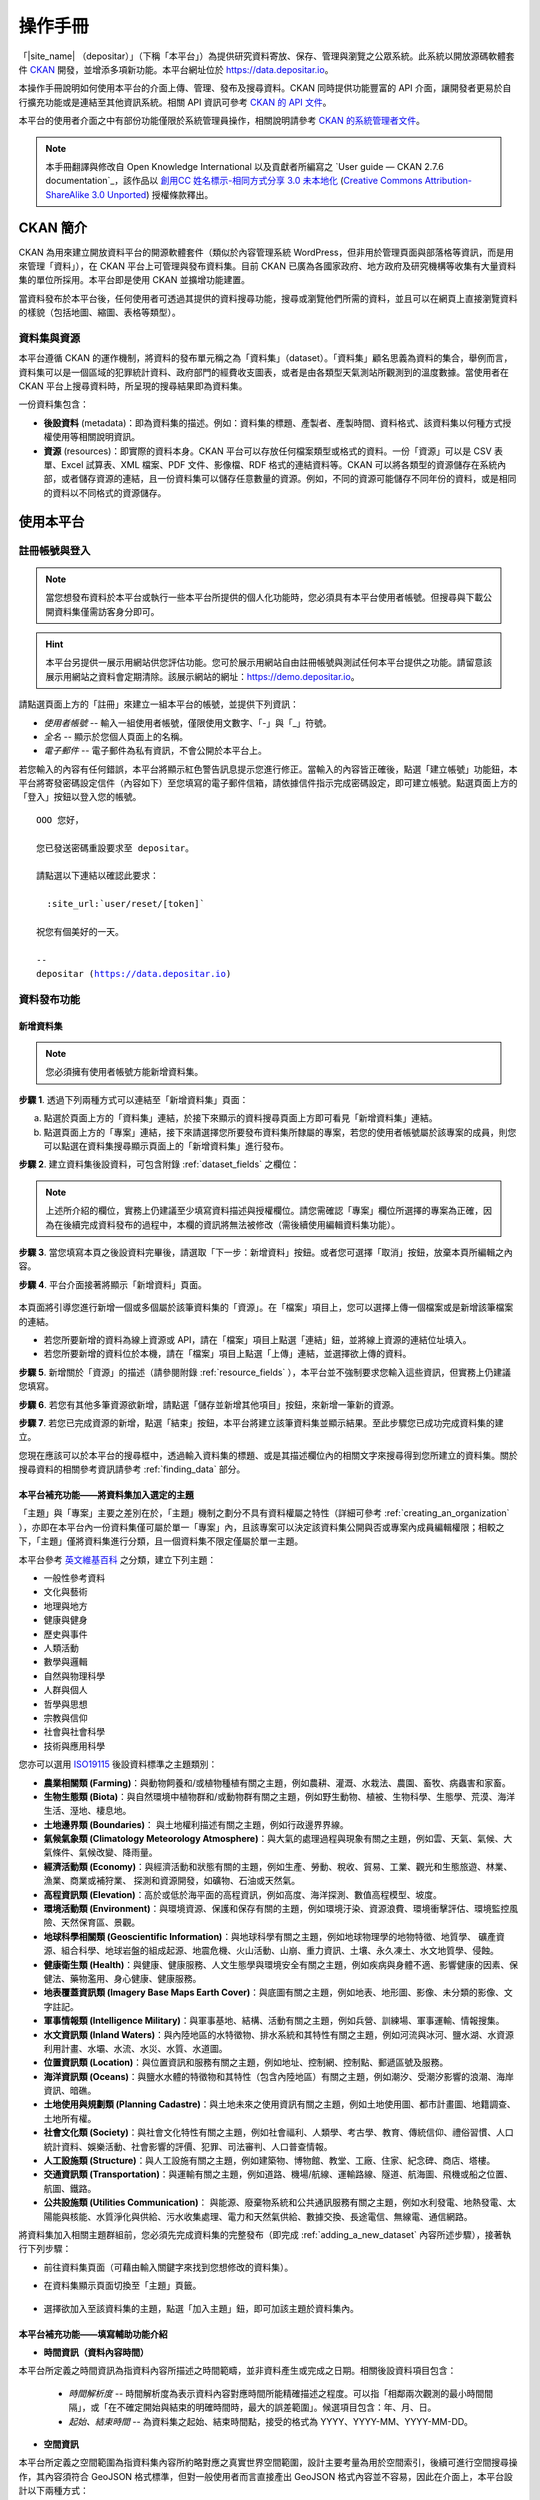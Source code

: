 ========
操作手冊
========

「|site_name| （depositar）」（下稱「本平台」）為提供研究資料寄放、保存、管理與瀏覽之公眾系統。此系統以開放源碼軟體套件 `CKAN <http://ckan.org>`_ 開發，並增添多項新功能。本平台網址位於 https://data.depositar.io。

本操作手冊說明如何使用本平台的介面上傳、管理、發布及搜尋資料。CKAN 同時提供功能豐富的 API 介面，讓開發者更易於自行擴充功能或是連結至其他資訊系統。相關 API 資訊可參考 `CKAN 的 API 文件 <http://docs.ckan.org/en/2.7/api/index.html>`_。

本平台的使用者介面之中有部份功能僅限於系統管理員操作，相關說明請參考 `CKAN 的系統管理者文件 <http://docs.ckan.org/en/2.7/sysadmin-guide.html>`_。

.. note::

   本手冊翻譯與修改自 Open Knowledge International 以及貢獻者所編寫之 `User guide — CKAN 2.7.6 documentation`_，該作品以 `創用CC 姓名標示-相同方式分享 3.0 未本地化 <https://creativecommons.org/licenses/by-sa/3.0/deed.zh_TW>`_ (`Creative Commons Attribution-ShareAlike 3.0 Unported <https://creativecommons.org/licenses/by-sa/3.0/>`_) 授權條款釋出。

---------
CKAN 簡介
---------

CKAN 為用來建立開放資料平台的開源軟體套件（類似於內容管理系統 WordPress，但非用於管理頁面與部落格等資訊，而是用來管理「資料」），在 CKAN 平台上可管理與發布資料集。目前 CKAN 已廣為各國家政府、地方政府及研究機構等收集有大量資料集的單位所採用。本平台即是使用 CKAN 並擴增功能建置。

當資料發布於本平台後，任何使用者可透過其提供的資料搜尋功能，搜尋或瀏覽他們所需的資料，並且可以在網頁上直接瀏覽資料的樣貌（包括地圖、縮圖、表格等類型）。

資料集與資源
============

本平台遵循 CKAN 的運作機制，將資料的發布單元稱之為「資料集」（dataset）。「資料集」顧名思義為資料的集合，舉例而言，資料集可以是一個區域的犯罪統計資料、政府部門的經費收支圖表，或者是由各類型天氣測站所觀測到的溫度數據。當使用者在 CKAN 平台上搜尋資料時，所呈現的搜尋結果即為資料集。

一份資料集包含：

* **後設資料** (metadata)：即為資料集的描述。例如：資料集的標題、產製者、產製時間、資料格式、該資料集以何種方式授權使用等相關說明資訊。

* **資源** (resources)：即實際的資料本身。CKAN 平台可以存放任何檔案類型或格式的資料。一份「資源」可以是 CSV 表單、Excel 試算表、XML 檔案、PDF 文件、影像檔、RDF 格式的連結資料等。CKAN 可以將各類型的資源儲存在系統內部，或者儲存資源的連結，且一份資料集可以儲存任意數量的資源。例如，不同的資源可能儲存不同年份的資料，或是相同的資料以不同格式的資源儲存。

----------
使用本平台
----------

註冊帳號與登入
==============

.. note::

   當您想發布資料於本平台或執行一些本平台所提供的個人化功能時，您必須具有本平台使用者帳號。但搜尋與下載公開資料集僅需訪客身分即可。

.. hint::

   本平台另提供一展示用網站供您評估功能。您可於展示用網站自由註冊帳號與測試任何本平台提供之功能。請留意該展示用網站之資料會定期清除。該展示網站的網址：https://demo.depositar.io。

請點選頁面上方的「註冊」來建立一組本平台的帳號，並提供下列資訊：

* *使用者帳號* -- 輸入一組使用者帳號，僅限使用文數字、「-」與「_」符號。

* *全名* -- 顯示於您個人頁面上的名稱。

* *電子郵件* -- 電子郵件為私有資訊，不會公開於本平台上。

.. image:: /images/register_account.png

若您輸入的內容有任何錯誤，本平台將顯示紅色警告訊息提示您進行修正。當輸入的內容皆正確後，點選「建立帳號」功能鈕，本平台將寄發密碼設定信件（內容如下）至您填寫的電子郵件信箱，請依據信件指示完成密碼設定，即可建立帳號。點選頁面上方的「登入」按鈕以登入您的帳號。

.. parsed-literal::

   OOO 您好，

   您已發送密碼重設要求至 depositar。

   請點選以下連結以確認此要求：

     :site_url:`user/reset/[token]`

   祝您有個美好的一天。

   --
   depositar (https://data.depositar.io)

資料發布功能
============

.. _adding_a_new_dataset:

新增資料集
----------

.. note::

   您必須擁有使用者帳號方能新增資料集。

**步驟 1**. 透過下列兩種方式可以連結至「新增資料集」頁面：

a) 點選於頁面上方的「資料集」連結，於接下來顯示的資料搜尋頁面上方即可看見「新增資料集」連結。

b) 點選頁面上方的「專案」連結，接下來請選擇您所要發布資料集所隸屬的專案，若您的使用者帳號屬於該專案的成員，則您可以點選在資料集搜尋顯示頁面上的「新增資料集」進行發布。

**步驟 2**. 建立資料集後設資料，可包含附錄 :ref:`dataset_fields` 之欄位：

.. image:: /images/add_dataset_1.png

.. note::

   上述所介紹的欄位，實務上仍建議至少填寫資料描述與授權欄位。請您需確認「專案」欄位所選擇的專案為正確，因為在後續完成資料發布的過程中，本欄的資訊將無法被修改（需後續使用編輯資料集功能）。

**步驟 3**. 當您填寫本頁之後設資料完畢後，請選取「下一步：新增資料」按鈕。或者您可選擇「取消」按鈕，放棄本頁所編輯之內容。

.. _add_resource:

**步驟 4**. 平台介面接著將顯示「新增資料」頁面。

  .. image:: /images/add_dataset_2.png

本頁面將引導您進行新增一個或多個屬於該筆資料集的「資源」。在「檔案」項目上，您可以選擇上傳一個檔案或是新增該筆檔案的連結。

* 若您所要新增的資料為線上資源或 API，請在「檔案」項目上點選「連結」鈕，並將線上資源的連結位址填入。

* 若您所要新增的資料位於本機，請在「檔案」項目上點選「上傳」連結，並選擇欲上傳的資料。

**步驟 5**. 新增關於「資源」的描述（請參閱附錄 :ref:`resource_fields` ），本平台並不強制要求您輸入這些資訊，但實務上仍建議您填寫。

**步驟 6**. 若您有其他多筆資源欲新增，請點選「儲存並新增其他項目」按鈕，來新增一筆新的資源。

**步驟 7**. 若您已完成資源的新增，點選「結束」按鈕，本平台將建立該筆資料集並顯示結果。至此步驟您已成功完成資料集的建立。

您現在應該可以於本平台的搜尋框中，透過輸入資料集的標題、或是其描述欄位內的相關文字來搜尋得到您所建立的資料集。關於搜尋資料的相關參考資訊請參考 :ref:`finding_data` 部分。

.. _adding_a_dataset_to_topic:

本平台補充功能——將資料集加入選定的主題
--------------------------------------

「主題」與「專案」主要之差別在於，「主題」機制之劃分不具有資料權屬之特性（詳細可參考 :ref:`creating_an_organization` ），亦即在本平台內一份資料集僅可屬於單一「專案」內，且該專案可以決定該資料集公開與否或專案內成員編輯權限；相較之下，「主題」僅將資料集進行分類，且一個資料集不限定僅屬於單一主題。

本平台參考 `英文維基百科 <https://en.wikipedia.org/wiki/Portal:Contents/Categories>`_ 之分類，建立下列主題：

* 一般性參考資料
* 文化與藝術
* 地理與地方
* 健康與健身
* 歷史與事件
* 人類活動
* 數學與邏輯
* 自然與物理科學
* 人群與個人
* 哲學與思想
* 宗教與信仰
* 社會與社會科學
* 技術與應用科學

您亦可以選用 `ISO19115 <https://www2.usgs.gov/science/about/thesaurus-full.php?thcode=15>`_ 後設資料標準之主題類別：

* **農業相關類 (Farming)**：與動物飼養和/或植物種植有關之主題，例如農耕、灌溉、水栽法、農園、畜牧、病蟲害和家畜。
* **生物生態類 (Biota)**：與自然環境中植物群和/或動物群有關之主題，例如野生動物、植被、生物科學、生態學、荒漠、海洋生活、溼地、棲息地。
* **土地邊界類 (Boundaries)**： 與土地權利描述有關之主題，例如行政邊界界線。
* **氣候氣象類 (Climatology Meteorology Atmosphere)**：與大氣的處理過程與現象有關之主題，例如雲、天氣、氣候、大氣條件、氣候改變、降雨量。
* **經濟活動類 (Economy)**：與經濟活動和狀態有關的主題，例如生產、勞動、稅收、貿易、工業、觀光和生態旅遊、林業、漁業、商業或補狩業、 探測和資源開發，如礦物、石油或天然氣。
* **高程資訊類 (Elevation)**：高於或低於海平面的高程資訊，例如高度、海洋探測、數值高程模型、坡度。
* **環境活動類 (Environment)**：與環境資源、保護和保存有關的主題，例如環境汙染、資源浪費、環境衝擊評估、環境監控風險、天然保育區、景觀。
* **地球科學相關類 (Geoscientific Information)**：與地球科學有關之主題，例如地球物理學的地物特徵、地質學、 礦產資源、組合科學、地球岩盤的組成起源、地震危機、火山活動、山崩、重力資訊、土壤、永久凍土、水文地質學、侵蝕。
* **健康衛生類 (Health)**：與健康、健康服務、人文生態學與環境安全有關之主題，例如疾病與身體不適、影響健康的因素、保健法、藥物濫用、身心健康、健康服務。
* **地表覆蓋資訊類 (Imagery Base Maps Earth Cover)**：與底圖有關之主題，例如地表、地形圖、影像、未分類的影像、文字註記。
* **軍事情報類 (Intelligence Military)**：與軍事基地、結構、活動有關之主題，例如兵營、訓練場、軍事運輸、情報搜集。
* **水文資訊類 (Inland Waters)**：與內陸地區的水特徵物、排水系統和其特性有關之主題，例如河流與冰河、鹽水湖、水資源利用計畫、水壩、水流、水災、水質、水道圖。
* **位置資訊類 (Location)**：與位置資訊和服務有關之主題，例如地址、控制網、控制點、郵遞區號及服務。
* **海洋資訊類 (Oceans)**：與鹽水水體的特徵物和其特性（包含內陸地區）有關之主題，例如潮汐、受潮汐影響的浪潮、海岸資訊、暗礁。
* **土地使用與規劃類 (Planning Cadastre)**：與土地未來之使用資訊有關之主題，例如土地使用圖、都市計畫圖、地籍調查、土地所有權。
* **社會文化類 (Society)**：與社會文化特性有關之主題，例如社會福利、人類學、考古學、教育、傳統信仰、禮俗習慣、人口統計資料、娛樂活動、社會影響的評價、犯罪、司法審判、人口普查情報。
* **人工設施類 (Structure)**：與人工設施有關之主題，例如建築物、博物館、教堂、工廠、住家、紀念碑、商店、塔樓。
* **交通資訊類 (Transportation)**：與運輸有關之主題，例如道路、機場/航線、運輸路線、隧道、航海圖、飛機或船之位置、航圖、鐵路。
* **公共設施類 (Utilities Communication)**： 與能源、廢棄物系統和公共通訊服務有關之主題，例如水利發電、地熱發電、太陽能與核能、水質淨化與供給、污水收集處理、電力和天然氣供給、數據交換、長途電信、無線電、通信網路。

將資料集加入相關主題群組前，您必須先完成資料集的完整發布（即完成 :ref:`adding_a_new_dataset` 內容所述步驟），接著執行下列步驟：

* 前往資料集頁面（可藉由輸入關鍵字來找到您想修改的資料集）。

* 在資料集顯示頁面切換至「主題」頁籤。

    .. image:: /images/add_topic_1.png

+ 選擇欲加入至該資料集的主題，點選「加入主題」鈕，即可加該主題於資料集內。

    .. image:: /images/add_topic_2.png

.. _UI_editing_extend:

本平台補充功能——填寫輔助功能介紹
--------------------------------

.. _UI_editing_extend_time:

* **時間資訊（資料內容時間）**

本平台所定義之時間資訊為指資料內容所描述之時間範疇，並非資料產生或完成之日期。相關後設資料項目包含：

  * *時間解析度* -- 時間解析度為表示資料內容對應時間所能精確描述之程度。可以指「相鄰兩次觀測的最小時間間隔」，或「在不確定開始與結束的明確時間時，最大的誤差範圍」。候選項目包含：年、月、日。

  * *起始、結束時間* -- 為資料集之起始、結束時間點，接受的格式為 YYYY、YYYY-MM、YYYY-MM-DD。

.. image:: /images/temporal_info.png

.. _UI_editing_extend_spatial:

* **空間資訊**

本平台所定義之空間範圍為指資料集內容所約略對應之真實世界空間範圍，設計主要考量為用於空間索引，後續可進行空間搜尋操作，其內容須符合 GeoJSON 格式標準，但對一般使用者而言直接產出 GeoJSON 格式內容並不容易，因此在介面上，本平台設計以下兩種方式：

   * *使用圖台填寫* -- 本平台提供地圖介面，讓使用者自行描繪資料集對應之空間範圍，並自動產生描繪範圍之 GeoJSON 內容。

   * *使用四至範圍填寫* -- 若使用者已具有代表資料集空間範圍之四至經緯度坐標（即東西經度、南北緯度），則可填寫於對應之空間範圍欄位內，填寫完畢後點選「使用上述四至範圍填寫空間範圍」按鈕，系統將根據四至經緯度坐標自動產生對應之 GeoJSON 內容。

您亦可於此填寫資料集之空間解析度。

.. image:: /images/spatial_info.png

* **使用快捷方式代入帳號資訊**

若使用者即為資料集之聯絡人，本平台提供一便捷的方式自動代入使用者帳號的個人資訊，點選「使用您的帳號資訊填入聯絡人與電子郵件」鈕，系統將自動填寫聯絡人及聯絡人的電子郵件欄位（帳號個人資訊請參考 :ref:`managing_profile` 內容）。

.. image:: /images/profile_input.png

.. _editing-a-dataset:

編輯資料集
----------

您可以編輯您所建立的資料集或是您所屬於的專案內的資料集。若一個資料集不屬於任一專案，則可被任何使用者帳號編修。

#. 前往欲編輯資料集其所屬頁面（可藉由輸入關鍵字來找到您想修改的資料集）。

#. 點選頁面右上方的「管理」功能鈕。

#. 顯示資料集編輯的頁面，在「編輯中繼資料」頁籤中，您可以編輯頁面中任何的欄位內容（如：標題、摘要等）、變更資料集是否為公開。關於欄位的介紹可請參考 :ref:`adding_a_new_dataset` 部分。

#. 當您完成編輯後，點選「更新」以儲存您剛才所編輯的內容。

.. image:: /images/edit_dataset.png

.. _dataset_collaborators:

資料集協作者
------------

除傳統以專案作為權限管理的方式，本站亦提供「資料集協作者」功能，可針對單一資料集進行權限控制。
您可以使用此功能修改專案成員存取資料集的權限，或賦予不屬於專案之成員存取個別資料集的權限。

欲進入協作者管理頁面，請點選資料集編輯頁面上方的「協作者」頁籤。

預設情況下，只有資料集所屬專案的管理者可以新增協作者。協作者有以下兩種身份：

**成員** 可以：

* 瀏覽設定為非公開的資料集。

**編輯** 擁有 **成員** 的所有權限，加上：

* 將資料集設定為公開或非公開。
* 編輯或刪除資料集（包括將資料集加入專案）。

新增、刪除及修改資源
--------------------

#. 前往欲編輯資料集其所屬頁面（參考上述步驟 1-2）。

#. 在「資料」頁籤中，您可以進行該資料的編輯，您可以選擇一筆資料進行編輯或刪除，若您想為該筆資料集新增一筆資源，可點選「加入新資源」功能鈕。

#. 點選一筆資源進行編輯後，您可以修改該筆資源的描述資訊、變更資源的連結或上傳新的檔案（詳細請參考上述 「新增資源」步驟 4-5）。

#. 當編輯完成後，點選「更新資源」鈕即可完成更新；若您想刪除該筆資源，則點擊「刪除」按鈕。

刪除資料集
----------

#. 前往欲編輯資料集其所屬頁面（參考上述「編輯資料集」）。

#. 點選「刪除」按鈕。

#. 頁面將顯示確認刪除資料集對話框，點選「確定」即可刪除該筆資料集內容（後設資料與資源）。

.. note::

   上述「刪除資料集」功能並非真正將資料集自本平台移除，而是將該筆資料集隱藏。因此刪除的資料集將無法透過介面被搜尋或查找得到。但若是於網址列上直接輸入該筆資料集之網址，您仍能看到該筆資料集的資訊（需具對應之權限）。若您需要「完整」自本平台移除該筆資料集，請聯繫系統管理員為您執行。

.. _creating_an_organization:

建立專案
--------

一般而言，每筆資料集都有其所屬的「專案」，而每個專案由不同的成員所組成，專案內的成員可以編輯專案內的資料集或發布新的資料集，而在本平台中，專案管理者可以設定不同權限予不同的專案成員，例如：有些成員僅允許他有瀏覽專案內資料集的權限，特定使用者則具備發布與編輯資料集的權限。每一個專案都有其所屬頁面，使用者可以在專案頁面內查看該專案的資訊並搜尋專案內的資料。因此，本平台的專案機制提供特定單位控管其內部發布政策。

建立專案流程：

#. 點選頁面上方的「專案」頁籤。

#. 點選搜尋列下方的「建立專案」功能鈕。

#. 將顯示建立專案的頁面。

#. 您必須輸入專案的名稱，您可以選擇是否建立專案描述或為專案加入一張代表圖片。

#. 點擊「建立專案」按鈕，將建立該專案並顯示該專案的首頁內容（該專案內目前應無任何資料集）。

.. image:: /images/create_project.png

您現在可以設定專案內其他成員之使用權限，請參考下段 :ref:`managing_an_organization` 內容；您也可以建立專案內的資料集，請參考上述 :ref:`adding_a_new_dataset` 內容。

.. note::

   您可以參考 :site_url:`既有專案 <organization>` 填寫您的專案資訊。另外，根據管理員的設定，並非每個帳號都有建立新專案的權限，當您想建立新專案但不具權限時，您可以聯繫系統管理員。

.. _managing_an_organization:

管理專案
--------

當您建立一個新專案時，本平台會自動將您設定為該專案之「管理者」。在專案首頁內您可以看到搜尋框上方之「管理」功能鍵，當您點選該功能鍵即可進入專案管理介面。專案管理介面包含下列兩頁籤功能：

* *資訊* -- 本頁籤內您可以編輯專案的資訊（名稱、描述、專案圖片）。

* *成員* -- 本頁籤內您可以新增、移除專案成員或變更專案成員之權限（您需要事先知道欲加入專案成員者於本平台之使用者帳號）。

.. image:: /images/manage_project.png

本平台包含下列三種專案權限：

* *成員* -- 可以瀏覽專案內之非公開資料集。

* *編輯者* -- 可以編輯或新增專案內資料集。

* *管理者* -- 可以新增、刪除專案成員，或變更成員權限。

邀請專案成員（共同協作者）
--------------------------

若您需要與他人共同協作編修資料集，可由您的專案頁面右上的「管理」按鈕進入專案管理頁面，並點選「成員」頁籤進入成員管理頁面，如下圖所示：

.. image:: /images/invite_user.png

您可於「已存在的使用者」欄位，以帳號或電子郵件位址搜尋並選取欲加入專案之本平台使用者，或輸入其電子郵件位址以邀請其加入本平台。您並可設定該使用者於專案之角色，按下右下「新增成員」按鈕後，系統即會將該使用者加入您的專案。

.. _finding_data:

查找資料
========

全站搜尋
--------

您可以在搜尋框內輸入任意的關鍵字組合來找尋資料，（如：健康、交通），本平台將回傳符合搜尋關鍵字條件的資料集於搜尋結果頁面，您可以再進一步：

* 瀏覽更多頁的搜尋結果。

* 以不同的關鍵字再進行搜尋。

* 以特定的「標籤」、「格式」等位於頁面左側欄位的過濾條件來進一步約制搜尋的結果。

當您所回傳的搜尋結果數目很龐大時，過濾條件的功能將會非常實用，您可以結合多重的過濾條件，並動態地新增與移除過濾條件，當您重新輸入關鍵字時，這些過濾條件也仍會被保留。

.. image:: /images/search_the_site.png

本平台補充功能——時間搜尋功能介紹
--------------------------------

本平台已擴充時間搜尋功能，您可以設定感興趣資料之時間區間，當您進到資料集搜尋頁面時，時間搜尋條件設定位於頁面左側欄位處。您可以拖拉方式設定搜尋時間軸。

.. image:: /images/temporal_search.png
  
本平台補充功能——空間搜尋功能介紹
--------------------------------

本平台擴充空間搜尋功能，您可以設定感興趣資料之空間範圍，當您進到資料集搜尋頁面時，空間搜尋條件設定位於頁面左側欄位處。

本功能為針對資料集後設資料中之空間資訊欄位（請參閱 :ref:`空間資訊填寫輔助功能 <UI_editing_extend_spatial>` ），若後設資料中該欄位無記錄，則可能無法由此功能尋得該資料集。

其操作步驟如下：

#. 點選地圖視窗右上方之畫筆圖示。

   .. image:: /images/spatial_search_1.png
      
#. 點擊後，地圖將展開於搜尋頁面正上方，此時您可於地圖上畫設感興趣之空間範圍。

   .. image:: /images/spatial_search_2.jpg
      
#. 當您劃設範圍完成後，地圖將縮回搜尋頁面左側欄位，系統並自動進行過濾符合條件之資料集。

#. 若您想重新設定空間查詢條件，則再重新執行上述步驟 1-2。

搜尋專案內的資料集
------------------

若您想找尋特定專案內的資料集，您可以在該專案的頁面內進行搜尋：

#. 點選頁面上方「專案」頁籤。

#. 點選您所欲搜尋的專案項目，頁面將顯示該專案的首頁。

#. 輸入您所欲搜尋的關鍵字於專案頁面上方的搜尋框。

系統將回傳於該專案內符合您所設定搜尋條件的資料集。

如果您對於特定專案所發布的資料內容感興趣，您可以在該專案的首頁左方欄處，點選「跟隨」功能鍵，您將可以收到該專案資料集變動的通知。詳細內容請參考 :ref:`managing_your_news_feed` （您必須具有使用者帳號才能執行此功能）。

探索資料集
----------

當您找到您所感興趣的資料集後，您可以點選該筆資料集進一步了解內容，您可以看到：

* 該筆資料集的名稱、描述以及其他相關後設資料資訊。

* 該筆資料集所包含的資源與其對應連結。

.. image:: /images/exploring_datasets.png

每筆資源的連結將會導向每個資源的描述頁面，或者也可以直接下載該筆資源。CKAN 另一個強大的功能為資源的「預覽」功能，許多格式的資源可以直接在資源頁面上預覽，如 CSV、Excel 等類型的資源可以直接顯示表格在網頁上；透過額外的設定，也能直接在頁面上瀏覽 PDF、影像與網頁。

資料集顯示頁面另外包含兩個頁籤功能：

* *動態牆* -- 您可以瀏覽到該筆資料集歷史的修改記錄。

* *主題* -- 您可以瀏覽該筆資料集所屬的主題。

若您對特定資料集感興趣，您可以點選資料集頁面左欄處的「跟隨」功能鈕，訂閱該筆資料集。詳細內容請參考 :ref:`managing_your_news_feed` （您必須具有使用者帳號才能執行此功能）。

本平台補充功能——引用資料集
--------------------------

您可使用資料集頁面左下角「引用為」工具，獲得該資料集之引用格式，如下圖：

.. image:: /images/citation.png

本平台提供主流引用格式：

* American Psychological Association 6th edition (APA)
* Modern Language Association 8th edition (MLA)
* Chicago Manual of Style 17th edition (note)
* Chicago Manual of Style 17th edition (author-date)
* IEEE
* Council of Science Editors, Citation-Sequence (numeric) (CSE C-S)
* American Medical Association (AMA)
* American Chemical Society (ACS)
* American Institute of Physics (AIP)
* American Society of Civil Engineers (ASCE)

您亦可使用下拉選單上之搜尋列，找尋您需要的引用格式。

完整引用格式列表，可至 `CSL Style Repository <https://github.com/citation-style-language/styles/tree/f5a731144d4b0a838e66ce60cd62a92f7a9e66df>`_ ，按下 t 鍵後進行搜尋。

.. note::

   若該資料集獲配 :ref:`ark-identifier` ，引用文字的網址將為 ARK URL；若否，則為資料集之網址。

.. _data_preview:

本平台補充功能——資料預覽功能介紹
--------------------------------

本平台的「資源」頁面的一項強大功能為「資料預覽」介面，您可以透過介面預覽資料的內容，來評估資料是否符合您的需求，其操作步驟為：

#. 前往資料集頁面（可藉由輸入關鍵字來找到您想修改的資料集）。

#. 在「資料與資源」清單內，於欲預覽資源的項目上，點選「探索」鈕內之「預覽」功能鈕。

   .. image:: /images/data_preview_1.png
    
#. 在資源顯示頁面您即可瀏覽資料集內容。

   .. image:: /images/data_preview_2.png
    
本平台預設會依據資源後設資料的「格式」項目設定資料預覽（參閱 :ref:`adding_a_new_dataset` 步驟 5 內容），下列為本平台支援之預覽格式：

* 文字類：txt, html, xml, json, geojson。

* 影像類：png, jpg, jpeg, gif。

* 影片類：MP4, WebM, Ogg。

* 音訊類：MP3, WAV, Ogg。

* 表格類：csv, xls(x)。

* 空間資料：WMTS, WMS, Shapefile（Shapefile 請標記為「shp」，否則將無法預覽）。

* 其他：PDF, 一般網頁連結。

當您所設定之資源格式類型符合上述任一項目時，本平台即會自動呈現相應之預覽介面。

.. image:: /images/data_preview_3.png

此外，單一資源可以設定多種預覽呈現方式，例如原始資料格式若為 CSV 格式，則本平台預設以表格類的方式提供資料預覽介面，但實際資料內容若有包含空間資訊，資料提供者可再另行建立空間預覽的介面。

欲新增預覽介面於特定資源頁面之步驟如下：

#. 前往欲新增預覽介面之資源頁面。

#. 點選「管理」功能鈕（您需具有編輯該資料集的權限才會顯示此功能鈕）。

   .. image:: /images/new_preview_1.png
    
#. 在資源編輯頁面內切換至「檢視」頁籤，並於「新增檢視」下拉選單內，選擇適合該資源的預覽類型後進行設定：

   * Data Explorer：可同時提供表格、統計圖、地圖介面三種預覽方式，可於設定內選擇過濾的條件（如某欄位的值須大於門檻值才會顯示）。

   * Grid：提供表格預覽介面，可於設定內選擇過濾的條件。

   * Map：提供地圖預覽介面，您須於設定內指定代表經緯度的欄位，亦可設定過濾條件。

   * 圖片：您可新增一張外部圖片（須為連結）來做為資源預覽圖。

   * 網站：您可新增一個網站連結來做為預覽介面。

   .. image:: /images/new_preview_2.png

#. 完成預覽模式設定後按「新增」即完成新增預覽（您也可以使用「預覽」按鈕來事先查看完成發布後的情況）。

.. _data_api:

資料 API
========

對於結構化之資源內容，如 CSV、Excel 檔案等，本平台會於其上傳後自動將結構化資源匯入後端資料庫，並產生每一個資源對應的資料存取介面（API），開發者即可透過使用此資料 API 來開發應用服務或系統。取得結構化資源 API 的方式為：

#. 前往該資源頁面。

#. 點選頁面「資料 API」功能鈕，頁面將顯示該筆資源的 API 與操作方式。

   .. image:: /images/data_api_1.png

   .. image:: /images/data_api_2.png
  
#. 部分 API 功能會需要使用者帳號的 API Key 作為認證，取得方式為至個人資訊頁面（點選任一頁面最上方之個人帳號），API Key 將顯示於頁面左欄下方處。您亦可使用位於頁面上方的 API Tokens 功能取得 API Key。

    .. image:: /images/data_api_3.png

.. _rdf_serializations:

RDF Serializations (串列化輸出)
===============================

本平台使用 ckanext-dcat 提供之 `RDF 串聯器 (serializer) <https://github.com/ckan/ckanext-dcat/tree/v1.1.0#rdf-dcat-serializer>`_ 輸出 RDF graph。

關於本平台後設資料與 RDF graph 輸出語彙間之對照，請參閱 :doc:`appendix/metadata-mapping/dcat/index`。

.. note::

   此功能正在測試中，如有任何問題或建議，請 聯絡我們_。

.. note::

   支援的輸出格式如下表所示：

   ========= ========= ===================
   格式      副檔名    網際網路媒體類型
   ========= ========= ===================
   RDF/XML   xml       application/rdf+xml
   Turtle    ttl       text/turtle
   Notation3 n3        text/n3
   JSON-LD   jsonld    application/ld+json
   ========= ========= ===================

.. hint::

   以下說明中出現之 ``{}``：

   * ``dataset-id`` 請填寫資料集 **網址 (名稱)**
   * ``format`` 請填寫上方表格之 **副檔名**
   * ``media_type`` 請填寫上方表格之 **網際網路媒體類型**

方法一：RDF Endpoints
----------------------

.. parsed-literal::

   全站資料集：

   :site_url:`catalog.{format}`

   單一資料集：

   :site_url:`dataset/{dataset-id}.{format}`

您亦可至資料集頁面左下角「其他存取方式」獲得該資料集之 RDF 串列化結果，如下圖：

.. image:: /images/rdf_serializations.png

方法二：內容協商 (Content Negotiation)
--------------------------------------

請於終端機執行以下指令：

.. parsed-literal::

   curl :site_url:`dataset/{dataset-id}` -H Accept:{media_type}

範例
----

以此 :site_url:`範例資料集 <dataset/place-names-in-west-central-district-of-tainan>`，取得 RDF/XML 格式為例：

方法一：

.. parsed-literal::

   :site_url:`dataset/place-names-in-west-central-district-of-tainan.xml`

方法二：

於終端機執行以下指令：

.. parsed-literal::

   curl :site_url:`dataset/place-names-in-west-central-district-of-tainan` -H Accept:application/rdf+xml

.. _ark-identifier:

ARK 持續識別碼
==============

`資源典藏碼 <https://arks.org/about/>`_ (Archival Resource Key, ARK) 是一種多用途、可以用來指稱各類資訊物件的通用識別碼。本平台透過 `ckanext-ark <https://github.com/depositar/ckanext-ark>`_ 套件，賦予符合條件的資料集以 ARK 為編碼規格的持續識別碼 (persistent identifier, PID)，提供資料集長期不變的網址，功能類同於數位物件識別碼 (Digital Object Identifier, DOI)。

.. note::

   此功能正在測試中，如有任何問題或建議，請 聯絡我們_。

本服務發行的 ARK 持續識別碼均以 ``ark:`` 開頭（例如： ``ark:37281/k5c8w2q9c`` ），依序以下列編碼規則產生：

* ``37281`` ：註冊於 `N2T.net <https://n2t.net/ark:37281/>`_ 之 `NAAN <https://arks.org/about/ark-naans-and-systems/>`_ (Name Assigning Authority Number)，用以識別 ARK 的發行組織
* ``k5`` ：固定且專用於本平台資料集的子命名空間（ARK 稱之為 `shoulder <https://www.ietf.org/archive/id/draft-kunze-ark-34.html#name-optional-shoulders>`_ ）
* 唯一識別碼：ARK 稱之為 blade，為使用 ``redededk`` 規則（ARK 稱之為 `template <https://metacpan.org/dist/Noid/view/noid#TEMPLATES>`_ ）編碼之 7 位英數字：

  * ``r`` 代表該 7 位英數字識別碼為準隨機生成 (quasi-randomly generated)
  * ``e`` 代表該位數為右列擴充字元 (extended digit) 之一： ``{0123456789bcdfghjkmnpqrstvwxz}``
  * ``d`` 代表該位數為右列純數字 (pure digit) 之一： ``{0123456789}``
  * ``k`` 代表最後一位的校驗字元 (check character)

關於 ARK 的技術規格，請參考此 `IETF 網際網路草案 <https://datatracker.ietf.org/doc/draft-kunze-ark/>`_ 。

ARK 識別碼發放條件
------------------

為確保 ARK 識別碼得以廣泛流通，與滿足後設資料需求，資料集需設定為公開，且至少填寫以下欄位：

* 標題
* 起始時間（與「結束時間」至少填寫其中之一）
* 結束時間（與「起始時間」至少填寫其中之一）
* 產製者

.. note::

   * 請參考 :ref:`後設資料項目 <dataset_fields>` 。
   * 關於資料集的公開與非公開，請參考 :ref:`editing-a-dataset` 。將不公開資料集設為公開，亦可獲得 ARK 識別碼。
   * 若您於 ARK 識別碼配發後，移除上述欄位，ARK 仍為有效，且會保留包含上述欄位的後設資料 (ERC)。

透過 ARK 識別碼連結至資料集
---------------------------

您可以在資料集頁面左下角的「ARK 識別碼」查詢以 ``ark:`` 開頭之 ARK 識別碼與網址，如下圖：

.. image:: /images/ark_1.png
  :width: 300

此 ARK 網址將自動導向資料集頁面。

本平台所使用的 ARK 識別碼名稱對應服務 (Name Mapping Authority, NMA) 為 https://pid.depositar.io/。您亦可使用 `N2T.net <https://n2t.net/>`_ 所提供的對應服務，僅需將網址的 https://pid.depositar.io/ 代換為 https://n2t.net/ 即可。

.. note::

   展示用網站 (https://demo.depositar.io/) 的 NMA 為 https://demo.depositar.io/，且不支援 N2T.net 對應服務，亦不保證 ARK 識別碼之持續性。

ARK 識別碼後設資料 (ERC)
------------------------

您可於 ARK 識別碼網址後方加上 ``?info`` ，即可獲得該描述該識別碼的簡要後設資料。

.. note::

   此後設資料稱為 `ERC (Electronic Resource Citation) <https://n2t.net/ark:/13030/c7sn0141m>`_ 。本平台使用 ERC 記載資料集的摘要資訊。

ERC 資訊以 JSON 格式呈現，在 ``erc`` 屬性內包含以下資料：

====== ================= =============================================
欄位   內容              取自 :ref:`後設資料項目 <dataset_fields>`
====== ================= =============================================
what   標題              標題
when   時間資訊          起始時間與結束時間，以 YYYYMMDD-YYYYMMDD 呈現
where  此 ARK 識別碼網址 無（由系統自動產生）
who    產製者            產製者
====== ================= =============================================

已失效 ARK 識別碼
-----------------

在資料集獲配 ARK 識別碼後，若您執行以下動作，將令 ARK 識別碼失效：

* 將資料集設為不公開
* 將資料集刪除
* 將資料集永久刪除（僅系統管理員具有此權限）

在上述情況下，連結至 ARK 識別碼網址，系統將顯示以下已失效 ARK 頁面：

.. image:: /images/ark_2.png
  :width: 400

針對以上前兩種情形，已失效的 ARK 識別碼仍可如下部份運作：

* 雖已將資料集設為不公開，但登入具有該資料集瀏覽權限之帳號時
* 雖已將資料集刪除，但登入該資料集產製者之帳號時

.. note::

   * 若您將資料集重新公開，或復原已刪除資料集，對應之 ARK 識別碼即會恢復有效狀態。
   * 已失效 ARK 識別碼仍會保留其後設資料 (ERC)。

個人化設定
==========

本平台提供部分個人化設定功能，您可以設定搜尋資料或發布資料時的喜好（以下功能需先登入帳號後方能執行）。

.. _managing_your_news_feed:

新聞消息來源
------------

本平台頁面最上方為固定的使用者帳號功能列，請點選儀表版圖示（位於您的帳號名稱右方），儀錶板頁面將顯示您所訂閱的資料集變動消息、您所加入或訂閱專案的資料集變動情況、或您於本平台上操作資料集的歷史記錄。儀錶板上的數字顯示為自您上回查看儀表板後所新增的新聞消息。此外，除了專案與資料集，您也可以訂閱特定的使用者帳號。

.. image:: /images/manage_news_feed.png

若您想停止追蹤特定資料集（或專案），您可以至該筆資料集的頁面點選「取消追蹤」。

.. _managing_profile:

帳號資訊
--------

您可以於帳號資訊頁面變更您在本平台的個人資訊設定。您可於頁面最上方的使用者帳號功能列，點選齒輪圖示進入帳號資訊頁面。

.. image:: /images/manage_user_profile.png

您可以於使用者設定頁面修改下列資訊：

* 帳號

* 使用者名稱

* 電子郵件（本資訊為非公開性）

* 您的個人簡介

* 密碼

.. note::

   如果您修改您的使用者帳號，本平台將會將您目前的帳號登出，您必須以新的帳號進行登入。

.. _limitation:

系統限制
========

目前本平台之系統限制包含以下：

* 檔案上傳大小限制：約容許 1GB 內之檔案上傳。

* 預覽檔案限制：一般檔案可預覽的大小約 20MB，PDF 檔案可允許較大檔案容量預覽（數十 MB）。

* 檔案名稱長度限制：為 3 至 100 字元（包含附檔名，中文以字為單位，英文以字母為單位）。

* XLS/XLSX/CSV 檔案特殊限制：欄位名稱長度 63 英數字，相當 21 中文字以內。不支援合併儲存格與兩個以上工作表。
